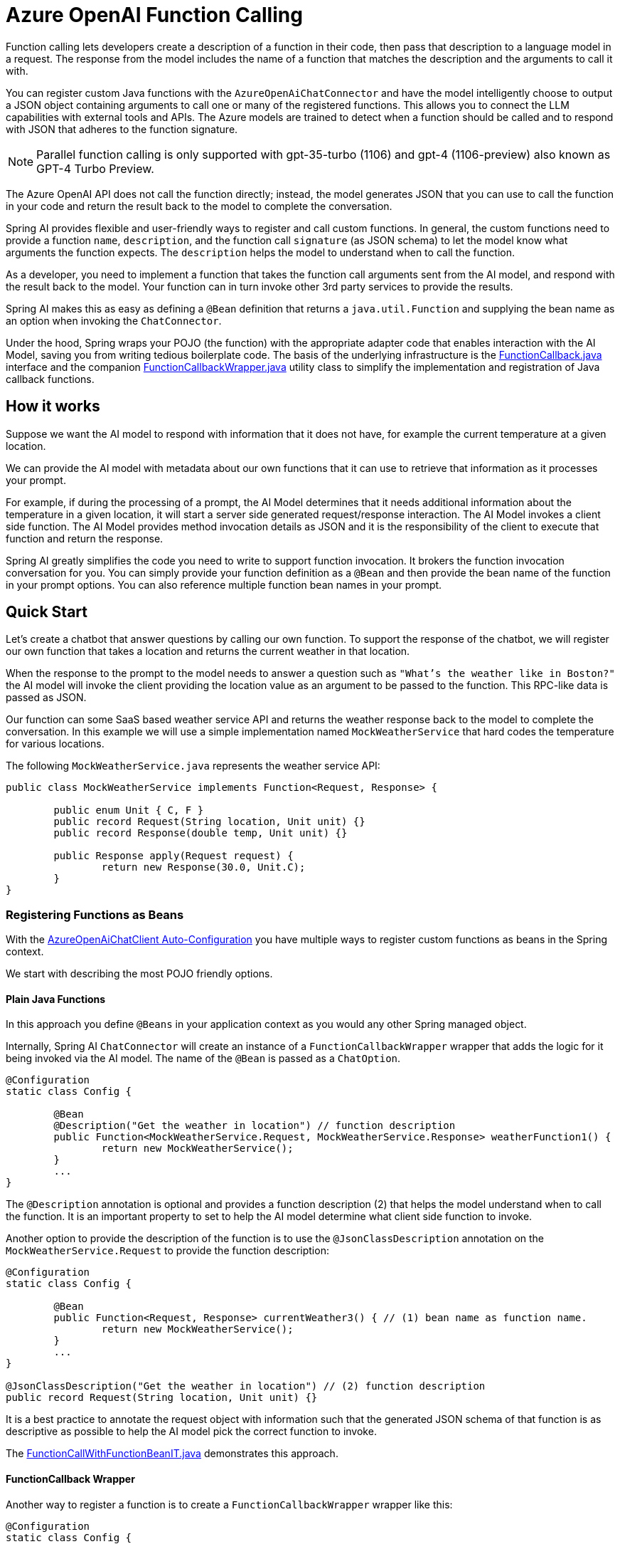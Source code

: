 = Azure OpenAI Function Calling

Function calling lets developers create a description of a function in their code, then pass that description to a language model in a request. The response from the model includes the name of a function that matches the description and the arguments to call it with.

You can register custom Java functions with the `AzureOpenAiChatConnector` and have the model intelligently choose to output a JSON object containing arguments to call one or many of the registered functions.
This allows you to connect the LLM capabilities with external tools and APIs.
The Azure models are trained to detect when a function should be called and to respond with JSON that adheres to the function signature.

NOTE: Parallel function calling is only supported with gpt-35-turbo (1106) and gpt-4 (1106-preview) also known as GPT-4 Turbo Preview.

The Azure OpenAI API does not call the function directly; instead, the model generates JSON that you can use to call the function in your code and return the result back to the model to complete the conversation.

Spring AI provides flexible and user-friendly ways to register and call custom functions.
In general, the custom functions need to provide a function `name`, `description`, and the function call `signature` (as JSON schema) to let the model know what arguments the function expects.  The `description` helps the model to understand when to call the function.

As a developer, you need to implement a function that takes the function call arguments sent from the AI model, and respond with the result back to the model.
Your function can in turn invoke other 3rd party services to provide the results.

Spring AI makes this as easy as defining a `@Bean` definition that returns a `java.util.Function` and supplying the bean name as an option when invoking the `ChatConnector`.

Under the hood, Spring wraps your POJO (the function) with the appropriate adapter code that enables interaction with the AI Model, saving you from writing tedious boilerplate code.
The basis of the underlying infrastructure is the link:https://github.com/spring-projects/spring-ai/blob/main/spring-ai-core/src/main/java/org/springframework/ai/model/function/FunctionCallback.java[FunctionCallback.java] interface and the companion link:https://github.com/spring-projects/spring-ai/blob/main/spring-ai-core/src/main/java/org/springframework/ai/model/function/FunctionCallbackWrapper.java[FunctionCallbackWrapper.java] utility class to simplify the implementation and registration of Java callback functions.

== How it works

Suppose we want the AI model to respond with information that it does not have, for example the current temperature at a given location.

We can provide the AI model with metadata about our own functions that it can use to retrieve that information as it processes your prompt.

For example, if during the processing of a prompt, the AI Model determines that it needs additional information about the temperature in a given location, it will start a server side generated request/response interaction.  The AI Model invokes a client side function.
The AI Model provides method invocation details as JSON and it is the responsibility of the client to execute that function and return the response.

Spring AI greatly simplifies the code you need to write to support function invocation.
It brokers the function invocation conversation for you.
You can simply provide your function definition as a `@Bean` and then provide the bean name of the function in your prompt options.
You can also reference multiple function bean names in your prompt.

== Quick Start

Let's create a chatbot that answer questions by calling our own function.
To support the response of the chatbot, we will register our own function that takes a location and returns the current weather in that location.

When the response to the prompt to the model needs to answer a question such as `"What’s the weather like in Boston?"` the AI model will invoke the client providing the location value as an argument to be passed to the function.  This RPC-like data is passed as JSON.

Our function can some SaaS based weather service API and returns the weather response back to the model to complete the conversation.  In this example we will use a simple implementation named `MockWeatherService` that hard codes the temperature for various locations.

The following `MockWeatherService.java` represents the weather service API:

[source,java]
----
public class MockWeatherService implements Function<Request, Response> {

	public enum Unit { C, F }
	public record Request(String location, Unit unit) {}
	public record Response(double temp, Unit unit) {}

	public Response apply(Request request) {
		return new Response(30.0, Unit.C);
	}
}
----

=== Registering Functions as Beans

With the link:../azure-openai-chat.html#_auto_configuration[AzureOpenAiChatClient Auto-Configuration] you have multiple ways to register custom functions as beans in the Spring context.

We start with describing the most POJO friendly options.

==== Plain Java Functions

In this approach you define `@Beans` in your application context as you would any other Spring managed object.

Internally, Spring AI `ChatConnector` will create an instance of a `FunctionCallbackWrapper` wrapper that adds the logic for it being invoked via the AI model.
The name of the `@Bean` is passed as a `ChatOption`.


[source,java]
----
@Configuration
static class Config {

	@Bean
	@Description("Get the weather in location") // function description
	public Function<MockWeatherService.Request, MockWeatherService.Response> weatherFunction1() {
		return new MockWeatherService();
	}
	...
}
----

The `@Description` annotation is optional and provides a function description (2) that helps the model understand when to call the function.  It is an important property to set to help the AI model determine what client side function to invoke.

Another option to provide the description of the function is to use the `@JsonClassDescription` annotation on the `MockWeatherService.Request` to provide the function description:

[source,java]
----

@Configuration
static class Config {

	@Bean
	public Function<Request, Response> currentWeather3() { // (1) bean name as function name.
		return new MockWeatherService();
	}
	...
}

@JsonClassDescription("Get the weather in location") // (2) function description
public record Request(String location, Unit unit) {}
----

It is a best practice to annotate the request object with information such that the generated JSON schema of that function is as descriptive as possible to help the AI model pick the correct function to invoke.

The link:https://github.com/spring-projects/spring-ai/blob/main/spring-ai-spring-boot-autoconfigure/src/test/java/org/springframework/ai/autoconfigure/azure/tool/FunctionCallWithFunctionBeanIT.java[FunctionCallWithFunctionBeanIT.java] demonstrates this approach.

==== FunctionCallback Wrapper

Another way to register a function is to create a `FunctionCallbackWrapper` wrapper like this:

[source,java]
----
@Configuration
static class Config {

	@Bean
	public FunctionCallback weatherFunctionInfo() {

		return FunctionCallbackWrapper.builder(new MockWeatherService())
			.withName("CurrentWeather") // (1) function name
			.withDescription("Get the current weather in a given location") // (2) function description
			.build();
	}
	...
}
----

It wraps the 3rd party `MockWeatherService` function and registers it as a `CurrentWeather` function with the `AzureAiChatClient` and provides a description (2).

NOTE: The default response converter does a JSON serialization of the Response object.

NOTE: The `FunctionCallbackWrapper` internally resolves the function call signature based on the `MockWeatherService.Request` class and internally generates an JSON schema for the function call.

=== Specifying functions in Chat Options

To let the model know and call your `CurrentWeather` function you need to enable it in your prompt requests:

[source,java]
----
AzureOpenAiChatClient chatClient = ...

UserMessage userMessage = new UserMessage("What's the weather like in San Francisco, Tokyo, and Paris?");

ChatResponse response = chatClient.call(new Prompt(List.of(userMessage),
		AzureOpenAiChatOptions.builder().withFunction("CurrentWeather").build())); // (1) Enable the function

logger.info("Response: {}", response);
----

// NOTE: You can can have multiple functions registered in your `ChatConnector` but only those enabled in the prompt request will be considered for the function calling.

Above user question will trigger 3 calls to `CurrentWeather` function (one for each city) and the final response will be something like this:

----
Here is the current weather for the requested cities:
- San Francisco, CA: 30.0°C
- Tokyo, Japan: 10.0°C
- Paris, France: 15.0°C
----

The link:https://github.com/spring-projects/spring-ai/blob/main/spring-ai-spring-boot-autoconfigure/src/test/java/org/springframework/ai/autoconfigure/azure/tool/FunctionCallWithFunctionWrapperIT.java[FunctionCallWithFunctionWrapperIT.java] test demo this approach.


=== Register/Call Functions with Prompt Options

In addition to the auto-configuration you can register callback functions, dynamically, with your Prompt requests:

[source,java]
----
AzureOpenAiChatClient chatClient = ...

UserMessage userMessage = new UserMessage("What's the weather like in San Francisco, Tokyo, and Paris?  Use Multi-turn function calling.");

var promptOptions = AzureOpenAiChatOptions.builder()
	.withFunctionCallbacks(List.of(FunctionCallbackWrapper.builder(new MockWeatherService())
		.withName("CurrentWeather")
		.withDescription("Get the weather in location")
		.build()))
	.build();

ChatResponse response = chatClient.call(new Prompt(List.of(userMessage), promptOptions));
----

NOTE: The in-prompt registered functions are enabled by default for the duration of this request.

This approach allows to dynamically chose different functions to be called based on the user input.

The https://github.com/spring-projects/spring-ai/blob/main/spring-ai-spring-boot-autoconfigure/src/test/java/org/springframework/ai/autoconfigure/azure/tool/FunctionCallWithPromptFunctionIT.java[FunctionCallWithPromptFunctionIT.java] integration test provides a complete example of how to register a function with the `AzureOpenAiChatConnector` and use it in a prompt request.

